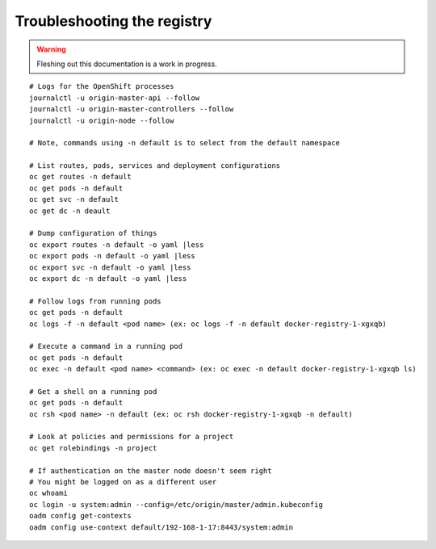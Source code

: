Troubleshooting the registry
============================

.. warning:: Fleshing out this documentation is a work in progress.

::

    # Logs for the OpenShift processes
    journalctl -u origin-master-api --follow
    journalctl -u origin-master-controllers --follow
    journalctl -u origin-node --follow

    # Note, commands using -n default is to select from the default namespace

    # List routes, pods, services and deployment configurations
    oc get routes -n default
    oc get pods -n default
    oc get svc -n default
    oc get dc -n deault

    # Dump configuration of things
    oc export routes -n default -o yaml |less
    oc export pods -n default -o yaml |less
    oc export svc -n default -o yaml |less
    oc export dc -n default -o yaml |less

    # Follow logs from running pods
    oc get pods -n default
    oc logs -f -n default <pod name> (ex: oc logs -f -n default docker-registry-1-xgxqb)

    # Execute a command in a running pod
    oc get pods -n default
    oc exec -n default <pod name> <command> (ex: oc exec -n default docker-registry-1-xgxqb ls)

    # Get a shell on a running pod
    oc get pods -n default
    oc rsh <pod name> -n default (ex: oc rsh docker-registry-1-xgxqb -n default)

    # Look at policies and permissions for a project
    oc get rolebindings -n project

    # If authentication on the master node doesn't seem right
    # You might be logged on as a different user
    oc whoami
    oc login -u system:admin --config=/etc/origin/master/admin.kubeconfig
    oadm config get-contexts
    oadm config use-context default/192-168-1-17:8443/system:admin

